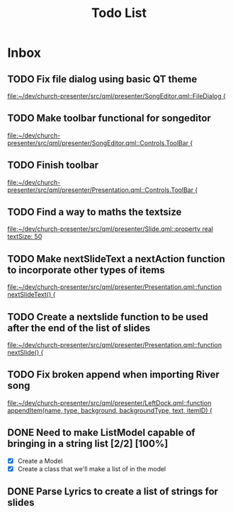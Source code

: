 #+TITLE: Todo List
* Inbox
** TODO Fix file dialog using basic QT theme
[[file:~/dev/church-presenter/src/qml/presenter/SongEditor.qml::FileDialog {]]
** TODO Make toolbar functional for songeditor
[[file:~/dev/church-presenter/src/qml/presenter/SongEditor.qml::Controls.ToolBar {]]
** TODO Finish toolbar
[[file:~/dev/church-presenter/src/qml/presenter/Presentation.qml::Controls.ToolBar {]]
** TODO Find a way to maths the textsize
[[file:~/dev/church-presenter/src/qml/presenter/Slide.qml::property real textSize: 50]]

** TODO Make nextSlideText a nextAction function to incorporate other types of items
[[file:~/dev/church-presenter/src/qml/presenter/Presentation.qml::function nextSlideText() {]]

** TODO Create a nextslide function to be used after the end of the list of slides
[[file:~/dev/church-presenter/src/qml/presenter/Presentation.qml::function nextSlide() {]]

** TODO Fix broken append when importing River song
[[file:~/dev/church-presenter/src/qml/presenter/LeftDock.qml::function appendItem(name, type, background, backgroundType, text, itemID) {]]

** DONE Need to make ListModel capable of bringing in a string list [2/2] [100%]
- [X] Create a Model
- [X] Create a class that we'll make a list of in the model

** DONE Parse Lyrics to create a list of strings for slides
SCHEDULED: <2022-03-23 Wed 10:00>

